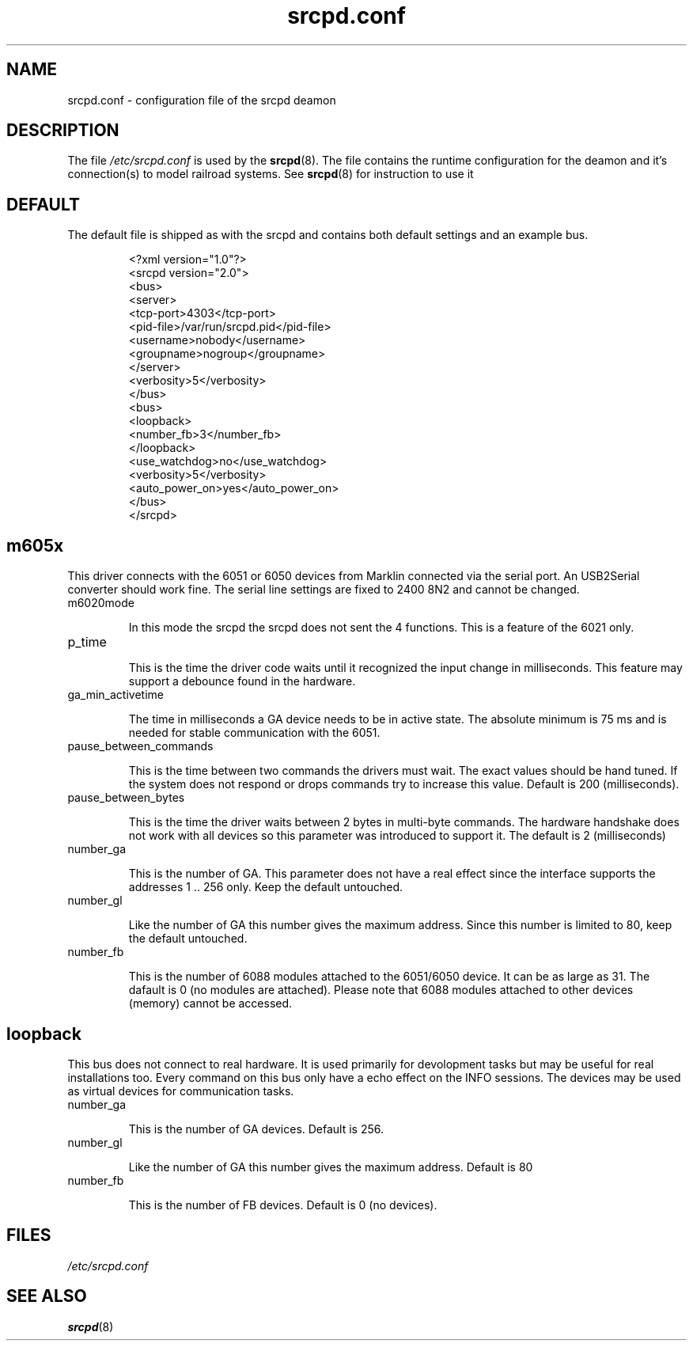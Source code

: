 .TH srcpd.conf 5
.SH NAME
srcpd.conf \- configuration file of the srcpd deamon
.SH DESCRIPTION
The file
.I /etc/srcpd.conf
is used by the 
.BR srcpd (8).
The file contains the runtime configuration for the deamon 
and it's connection(s) to model railroad systems.
See
.BR srcpd (8)
for instruction to use it

.SH DEFAULT
The default file is shipped as with the srcpd and
contains both default settings and an example bus.

.RS
.nf
<?xml version="1.0"?>
<srcpd version="2.0">
  <bus>
    <server>
      <tcp-port>4303</tcp-port>
      <pid-file>/var/run/srcpd.pid</pid-file>
      <username>nobody</username>
      <groupname>nogroup</groupname>
    </server>
    <verbosity>5</verbosity>
  </bus>
  <bus>
    <loopback>
      <number_fb>3</number_fb>
    </loopback>
    <use_watchdog>no</use_watchdog>
    <verbosity>5</verbosity>
    <auto_power_on>yes</auto_power_on>
   </bus>
</srcpd>
.fi
.RE

.SH m605x 
This driver connects with the 6051 or 6050 devices from Marklin
connected
via the serial port. An USB2Serial converter should work fine. The
serial
line settings are fixed to 2400 8N2 and cannot be changed.

.TP
m6020mode

In this mode the srcpd the srcpd does not sent the 4 functions. This
is a feature of the 6021 only.

.TP
p_time

This is the time the driver code waits until it recognized the input
change in milliseconds. This feature may support a debounce found in
the hardware.

.TP
ga_min_activetime

The time in milliseconds a GA device needs to be in active state. The
absolute minimum is 75 ms and is needed for stable communication with
the 6051.

.TP
pause_between_commands

This is the time between two commands the drivers must wait. The exact
values should be hand tuned. If the system does not respond or drops
commands try to increase this value. Default is 200 (milliseconds).

.TP
pause_between_bytes

This is the time the driver waits between 2 bytes in multi-byte
commands.
The hardware handshake does not work with all devices so this parameter
was introduced to support it. The default is 2 (milliseconds)

.TP
number_ga

This is the number of GA. This parameter does not have a real effect
since the interface supports the addresses 1 .. 256 only. Keep the
default untouched.

.TP
number_gl

Like the number of GA this number gives the maximum address. Since this
number is limited to 80, keep the default untouched.

.TP
number_fb

This is the number of 6088 modules attached to the 6051/6050 device. 
It can be as large as 31. The dafault is 0 (no modules are attached).
Please note that 6088 modules attached to other devices (memory)
cannot be accessed.

.SH loopback

This bus does not connect to real hardware. It is used primarily
for devolopment tasks but may be useful for real installations too.
Every command on this bus only have a echo effect on the INFO sessions.
The devices may be used as virtual devices for communication tasks.

.TP
number_ga

This is the number of GA devices. Default is 256.

.TP
number_gl

Like the number of GA this number gives the maximum address.
Default is 80

.TP
number_fb

This is the number of FB devices. Default is 0 (no devices).


.SH FILES
.I /etc/srcpd.conf
.SH "SEE ALSO"
.BR srcpd (8)

